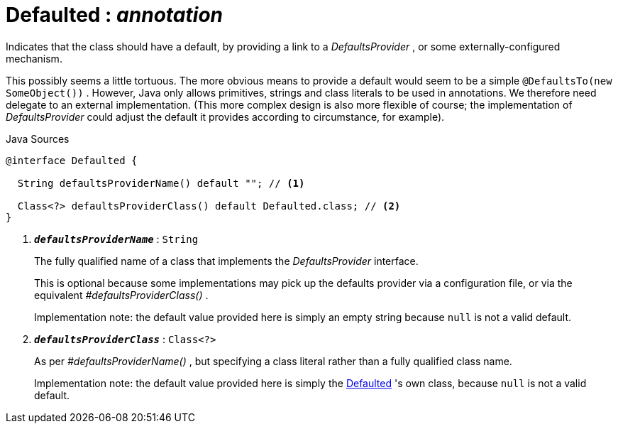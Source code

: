 = Defaulted : _annotation_
:Notice: Licensed to the Apache Software Foundation (ASF) under one or more contributor license agreements. See the NOTICE file distributed with this work for additional information regarding copyright ownership. The ASF licenses this file to you under the Apache License, Version 2.0 (the "License"); you may not use this file except in compliance with the License. You may obtain a copy of the License at. http://www.apache.org/licenses/LICENSE-2.0 . Unless required by applicable law or agreed to in writing, software distributed under the License is distributed on an "AS IS" BASIS, WITHOUT WARRANTIES OR  CONDITIONS OF ANY KIND, either express or implied. See the License for the specific language governing permissions and limitations under the License.

Indicates that the class should have a default, by providing a link to a _DefaultsProvider_ , or some externally-configured mechanism.

This possibly seems a little tortuous. The more obvious means to provide a default would seem to be a simple `@DefaultsTo(new SomeObject())` . However, Java only allows primitives, strings and class literals to be used in annotations. We therefore need delegate to an external implementation. (This more complex design is also more flexible of course; the implementation of _DefaultsProvider_ could adjust the default it provides according to circumstance, for example).

.Java Sources
[source,java]
----
@interface Defaulted {

  String defaultsProviderName() default ""; // <.>

  Class<?> defaultsProviderClass() default Defaulted.class; // <.>
}
----

<.> `[teal]#*_defaultsProviderName_*#` : `String`
+
--
The fully qualified name of a class that implements the _DefaultsProvider_ interface.

This is optional because some implementations may pick up the defaults provider via a configuration file, or via the equivalent _#defaultsProviderClass()_ .

Implementation note: the default value provided here is simply an empty string because `null` is not a valid default.
--
<.> `[teal]#*_defaultsProviderClass_*#` : `Class<?>`
+
--
As per _#defaultsProviderName()_ , but specifying a class literal rather than a fully qualified class name.

Implementation note: the default value provided here is simply the xref:system:generated:index/Defaulted.adoc[Defaulted] 's own class, because `null` is not a valid default.
--

